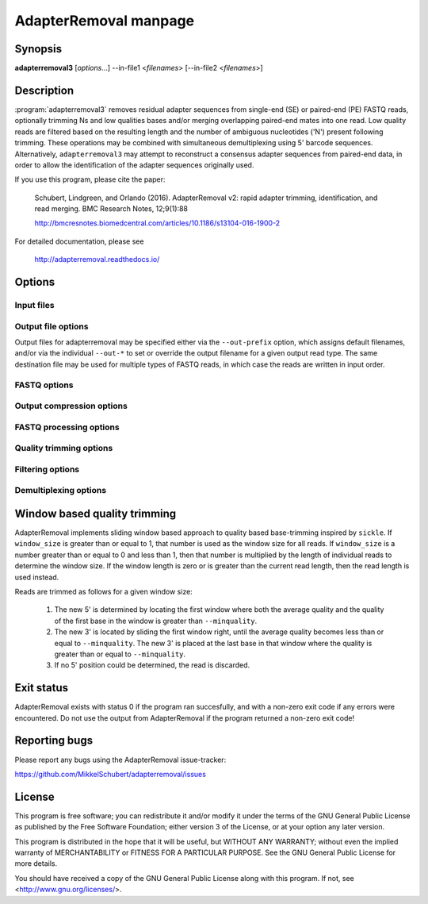 AdapterRemoval manpage
======================

Synopsis
--------

**adapterremoval3** [*options*...] --in-file1 <*filenames*> [--in-file2 <*filenames*>]


Description
-----------

:program:`adapterremoval3` removes residual adapter sequences from single-end (SE) or paired-end (PE) FASTQ reads, optionally trimming Ns and low qualities bases and/or merging overlapping paired-end mates into one read. Low quality reads are filtered based on the resulting length and the number of ambiguous nucleotides ('N') present following trimming. These operations may be combined with simultaneous demultiplexing using 5' barcode sequences. Alternatively, ``adapterremoval3`` may attempt to reconstruct a consensus adapter sequences from paired-end data, in order to allow the identification of the adapter sequences originally used.

If you use this program, please cite the paper:

	Schubert, Lindgreen, and Orlando (2016). AdapterRemoval v2: rapid adapter trimming, identification, and read merging. BMC Research Notes, 12;9(1):88

	http://bmcresnotes.biomedcentral.com/articles/10.1186/s13104-016-1900-2


For detailed documentation, please see

	http://adapterremoval.readthedocs.io/


Options
-------

.. program:: adapterremoval3

.. option:: --help

	Display summary of command-line options.

.. option:: --version

	Print the version string.

.. option:: --identify-adapters

	Attempt to build a consensus adapter sequence from fully overlapping pairs of paired-end reads. The minimum overlap is controlled by ``--merge-threshold``. The result will be compared with the values set using ``--adapter1`` and ``--adapter2``. No trimming is performed in this mode. Default is off.

.. option:: --threads n

	Maximum number of threads. Defaults to 1.


Input files
~~~~~~~~~~~

.. option:: --in-file1 filename [filenames...]

	Read FASTQ reads from one or more files, either uncompressed or gzip compressed. The ``--interleaved`` and ``--interleaved-input``  options may be used to enable reading of interleaved reads from these files.

.. option:: --in-file2 filename [filenames...]

	Read one or more FASTQ files containing mate 2 reads for a paired-end run. If specified, ``--in-file1`` must also be set.


Output file options
~~~~~~~~~~~~~~~~~~~

Output files for adapterremoval may be specified either via the ``--out-prefix`` option, which assigns default filenames, and/or via the individual ``--out-*`` to set or override the output filename for a given output read type. The same destination file may be used for multiple types of FASTQ reads, in which case the reads are written in input order.

.. option:: --out-prefix path

	Prefix for the output files for which no filename was set using the corresponding options below.

.. option:: --out-file1 filename
.. option:: --out-file2 filename

	Output files containing trimmed mate 1 reads and mate 2 reads. If interleaved output is enabled, then this file also contains mate 2 reads.

.. option:: --out-merged filename

	When used with --merged, this file contains overlapping mate-pairs which have been merged into a single read.

.. option:: --out-singleton filename

	Output file to which containing paired reads for which the mate has been discarded.

.. option:: --out-discarded filename

	Contains reads discarded due to the --min-length, --max-length or --max-ns options.

.. option:: --out-json filename
.. option:: --out-html filename

	Reports in JSON/HTML format containing information on the parameters used in the run as well as overall statistics on the reads before and after trimming.


FASTQ options
~~~~~~~~~~~~~
.. option:: --quality-format name

	The Phred quality scores encoding used in input reads - either '64' for Phred+64 (Illumina 1.3+ and 1.5+) or '33' for Phred+33 (Illumina 1.8+). In addition, the value 'solexa' may be used to specify reads with Solexa encoded scores. The 'sam' format may be used for Phred+33 data with very high quality scores. Default is 33.

.. option:: --mate-separator separator

	Character separating the mate number (1 or 2) from the read name in FASTQ records. This is typically either '/' or '.'. By default AdapterRemoval will attempt to infer this separator automatically.

.. option:: --interleaved-input

	Enable reading of interleaved FASTQ reads from the files specified with ``--in-file1``. Defaults to off.

.. option:: --interleaved-ouput

	Write paired-end reads to the file specified by ``--out-file1``, interleaving mate 1 and mate 2 reads. Defaults to off.

.. option:: --interleaved

	Enables ``--interleaved-input`` and ``--interleaved-output``. Defaults to off.


Output compression options
~~~~~~~~~~~~~~~~~~~~~~~~~~

.. option:: --gzip

	If set, all FASTQ files written by AdapterRemoval will be gzip compressed using the compression level specified using ``--gzip-level``. If ``--out-prefix`` is used then the ".gz" extension added to files for which no filename was specified. Gzip compression may also be enabled by manually specifying a ".gz" extension for a output files. Defaults to off.

.. option:: --gzip-level level

	Determines the compression level used when gzip'ing FASTQ files. Must be a value in the range 0 to 9, with 0 disabling compression and 9 being the best compression. For compression levels 4-9, block based compression is performed using libdeflate. This may cause compatibility issues in rare cases, which can be migitated by using a lower compression level. Defaults to 6.


FASTQ processing options
~~~~~~~~~~~~~~~~~~~~~~~~

.. option:: --adapter1 adapter

	Adapter sequence expected to be found in mate 1 reads, specified in read direction. For a detailed description of how to provide the appropriate adapter sequences, see the "Adapters" section of the online documentation. Default is AGATCGGAAGAGCACACGTCTGAACTCCAGTCA.

.. option:: --adapter2 adapter

	Adapter sequence expected to be found in mate 2 reads, specified in read direction. For a detailed description of how to provide the appropriate adapter sequences, see the "Adapters" section of the online documentation. Default is AGATCGGAAGAGCGTCGTGTAGGGAAAGAGTGT.

.. option:: --adapter-list filename

	Read one or more adapter sequences from a table. The first two columns (separated by whitespace) of each line in the file are expected to correspond to values passed to --adapter1 and --adapter2. In single-end mode, only column one is required. Lines starting with '#' are ignored. When multiple rows are found in the table, AdapterRemoval will try each adapter (pair), and select the best aligning adapters for each FASTQ read processed.

.. option:: --min-adapter-overlap length

	In single-end mode, reads are only trimmed if the overlap between read and the adapter is at least X bases long, not counting ambiguous nucleotides (N). Defaults to 0.

.. option:: --mismatch-rate rate

	The allowed fraction of mismatches allowed in the aligned region. If the value is less than 1, then the value is used directly. If ```--mismatchrate`` is greater than 1, the rate is set to 1 / ``--mismatchrate``. The default setting is 3 when trimming adapters, corresponding to a maximum mismatch rate of 1/3, and 10 when using ``--identify-adapters``.

.. option:: --shift n

	To allow for missing bases in the 5' end of the read, the program can let the alignment slip ``--shift`` bases in the 5' end. This corresponds to starting the alignment maximum ``--shift`` nucleotides into read2 (for paired-end) or the adapter (for single-end). The default is 2.

.. option:: --merge

	In paired-end mode, merge overlapping mates into a single and recalculate the quality scores. The overlap needs to be at least ``--merge-threshold`` nucleotides, with a maximum number of mismatches determined by ``--mismatch-mate``. This option has no effect in single-end mode.

.. option:: --merge-threshold length

	The minimum overlap between mate 1 and mate 2 before the reads are merged into one, when collapsing paired-end reads. Default is 11.

.. option:: --prefix-read1 X

	Adds the specified prefix to read 1 names. Default to no prefix.

.. option:: --prefix-read2 X

	Adds the specified prefix to read 2 names. Default to no prefix.

.. option:: --prefix-merged X

	Adds the specified prefix to merged read names. Default to no prefix.


Quality trimming options
~~~~~~~~~~~~~~~~~~~~~~~~

.. option:: --pre-trim3p n [n]

	Trim the 3' of reads by a fixed amount after demultiplexing but before removing adapters. Specify one value to trim mate 1 and mate 2 reads the same amount, or two values separated by a space to trim each mate different amounts. Off by default.

.. option:: --post-trim5p n [n]

	Trim the 5' of reads by a fixed amount after removing adapters, but before carrying out quality based trimming. See ``--pre-trim3p``.

.. option:: --post-trim3p n [n]

	Trim the 3' of reads by a fixed amount after removing adapters, but before carrying out quality based trimming. See ``--pre-trim3p``.

.. option:: --quality-trimming method

	The method used for performing quality trimming; 'none' to disable quality trimming, 'mott' to enable trimming using the modified Mott's algorithm, 'window' to perform window based quality trimming, and 'per-base' to perform base-by-base trimming of low-quality bases and Ns (if enabled). Defaults to Mott's algorithm.

.. option:: --trim-mott-rate rate

	The threshold value used when performing trimming quality based trimming using the modified Mott's algorithm. A value of zero or less disables trimming; a value greater than one is assumed to be a Phred encoded error rate (e.g. 13 ~= 0.05). Applies when Mott based trimming is enabled. Default to 0.05.

.. option:: --trim-windows size

	Trim low quality bases using a sliding window based approach inspired by :program:`sickle` with the given window size. See the "Window based quality trimming" section of the manual page for a description of this algorithm. Applies when window based trimming is enabled. Defaults to 0.1.

.. option:: --trim-min-quality minimum

	Inclusive minimum quality used when trimming low-quality bases with --trimming-strategy 'window' and 'per-base'. Applies when window based or per-base trimming is enabled. Default is 2.

.. option:: --trim-qualities

	Trim consecutive stretches of low quality bases (threshold set by ``--trim-min-quality``) from the 5' and 3' termini. If trimming of Ns is also enabled (``--trim-ns``), then stretches of mixed low-quality bases and Ns are trimmed. Applies when per-base trimming is enabled.

.. option:: --trim-ns

	Trim consecutive Ns from the 5' and 3' termini. If quality trimming is also enabled (``--trim-qualities``), then stretches of mixed low-quality bases and/or Ns are trimmed. Applies when window based or per-base trimming is enabled.

.. option:: --pre-trim-polyx nucleotides

	Enable trimming of poly-X tails prior to read alignment and adapter trimming. Zero or more nucleotides (A, C, G, T) may be specified. Zero or more nucleotides may be specified after the option seperated by spaces, with zero nucleotides corresponding to all of A, C, G, and T. Defaults to no trimming.

.. option:: --post-trim-polyx nucleotides

	Enable trimming of poly-X tails after read alignment and adapter trimming/merging, but before trimming of low-quality bases. Merged reads are not trimmed by this option (both ends are 5'). See `--pre-trim-polyx`. Off by default.

.. option:: --preserve5p

	If set, bases at the 5p will not be trimmed by ``--trim-mott-rate``. Merged reads will not be quality trimmed when this option is enabled due to the 3' ends being located inside the reads or overlapping the 5' of the source sequences.


Filtering options
~~~~~~~~~~~~~~~~~

.. option:: --max-ns n

	Discard reads containing more than ``--max`` ambiguous bases ('N') after trimming. Default is no maximum.


.. option:: --min-length length

	Reads shorter than this length are discarded following trimming. Defaults to 15.

.. option:: --max-length length

	Reads longer than this length are discarded following trimming. Defaults to no maximum.


Demultiplexing options
~~~~~~~~~~~~~~~~~~~~~~

.. option:: --barcode-list filename

	Perform demultiplxing using table of one or two fixed-length barcodes for SE or PE reads. The table is expected to contain 2 or 3 columns, the first of which represent the name of a given sample, and the second and third of which represent the mate 1 and (optionally) the mate 2 barcode sequence. For a detailed description, see the "Demultiplexing" section of the online documentation.

.. option:: --barcode-mm n
	Maximum number of mismatches allowed when counting mismatches in both the mate 1 and the mate 2 barcode for paired reads.

.. option:: --barcode-mm-r1 n

	Maximum number of mismatches allowed for the mate 1 barcode; if not set, this value is equal to the ``--barcode-mm`` value; cannot be higher than the ``--barcode-mm`` value.

.. option:: --barcode-mm-r2 n

	Maximum number of mismatches allowed for the mate 2 barcode; if not set, this value is equal to the ``--barcode-mm`` value; cannot be higher than the ``--barcode-mm`` value.

.. option:: --demultiplex-only

	Only carry out demultiplexing using the list of barcodes supplied with --barcode-list. No other processing is done.


Window based quality trimming
-----------------------------

AdapterRemoval implements sliding window based approach to quality based base-trimming inspired by ``sickle``. If ``window_size`` is greater than or equal to 1, that number is used as the window size for all reads. If ``window_size`` is a number greater than or equal to 0 and less than 1, then that number is multiplied by the length of individual reads to determine the window size. If the window length is zero or is greater than the current read length, then the read length is used instead.

Reads are trimmed as follows for a given window size:

       1. The new 5' is determined by locating the first window where both the average quality and the quality of the first base in the window is greater than ``--minquality``.

       2. The new 3' is located by sliding the first window right, until the average quality becomes less than or equal to ``--minquality``. The new 3' is placed at the last base in that window where the quality is greater than or equal to ``--minquality``.

       3. If no 5' position could be determined, the read is discarded.


Exit status
-----------

AdapterRemoval exists with status 0 if the program ran succesfully, and with a non-zero exit code if any errors were encountered. Do not use the output from AdapterRemoval if the program returned a non-zero exit code!


Reporting bugs
--------------

Please report any bugs using the AdapterRemoval issue-tracker:

https://github.com/MikkelSchubert/adapterremoval/issues


License
-------

This program is free software; you can redistribute it and/or modify
it under the terms of the GNU General Public License as published by
the Free Software Foundation; either version 3 of the License, or
at your option any later version.

This program is distributed in the hope that it will be useful,
but WITHOUT ANY WARRANTY; without even the implied warranty of
MERCHANTABILITY or FITNESS FOR A PARTICULAR PURPOSE.  See the
GNU General Public License for more details.

You should have received a copy of the GNU General Public License
along with this program.  If not, see <http://www.gnu.org/licenses/>.
